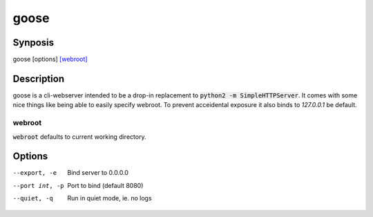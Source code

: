 =====
goose
=====

Synposis
========
goose [options] `[webroot]`_

.. _[webroot]: webroot_

Description
===========
goose is a cli-webserver intended to be a drop-in replacement to :code:`python2 -m SimpleHTTPServer`.
It comes with some nice things like being able to easily specify webroot.
To prevent acceidental exposure it also binds to `127.0.0.1` be default.

webroot
-------
:code:`webroot` defaults to current working directory.

Options
=======
--export, -e    Bind server to 0.0.0.0
--port int, -p  Port to bind (default 8080)
--quiet, -q     Run in quiet mode, ie. no logs
